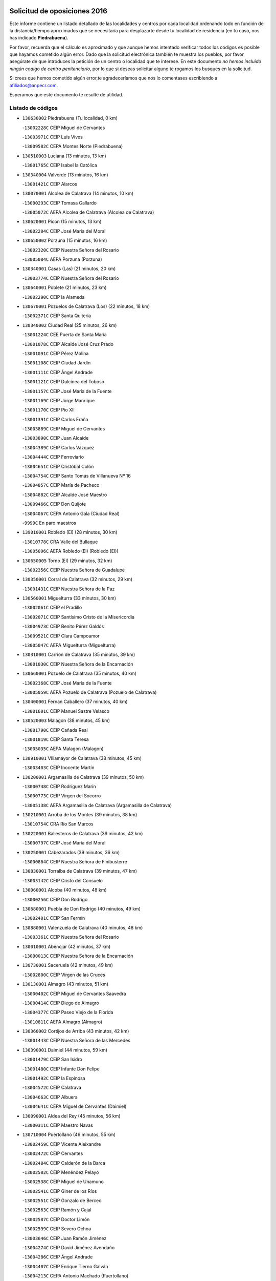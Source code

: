 

.. image:: logo.png
   :align: center

Solicitud de oposiciones 2016
======================================================

  
  
Este informe contiene un listado detallado de las localidades y centros por cada
localidad ordenando todo en función de la distancia/tiempo aproximados que se
necesitaría para desplazarte desde tu localidad de residencia (en tu caso,
nos has indicado **Piedrabuena**).

Por favor, recuerda que el cálculo es aproximado y que aunque hemos
intentado verificar todos los códigos es posible que hayamos cometido algún
error. Dado que la solicitud electrónica también te muestra los pueblos, por
favor asegúrate de que introduces la petición de un centro o localidad que
te interese. En este documento
*no hemos incluido ningún codigo de centro penitenciario*, por lo que si deseas
solicitar alguno te rogamos los busques en la solicitud.

Si crees que hemos cometido algún error,te agradeceríamos que nos lo comentases
escribiendo a afiliados@anpecr.com.

Esperamos que este documento te resulte de utilidad.



Listado de códigos
-------------------


- ``130630002`` Piedrabuena  (Tu localidad, 0 km)

  -``13002228C`` CEIP Miguel de Cervantes
    

  -``13003971C`` CEIP Luis Vives
    

  -``13009582C`` CEPA Montes Norte (Piedrabuena)
    

- ``130510003`` Luciana  (13 minutos, 13 km)

  -``13001765C`` CEIP Isabel la Católica
    

- ``130340004`` Valverde  (13 minutos, 16 km)

  -``13001421C`` CEIP Alarcos
    

- ``130070001`` Alcolea de Calatrava  (14 minutos, 10 km)

  -``13000293C`` CEIP Tomasa Gallardo
    

  -``13005072C`` AEPA Alcolea de Calatrava (Alcolea de Calatrava)
    

- ``130620001`` Picon  (15 minutos, 13 km)

  -``13002204C`` CEIP José María del Moral
    

- ``130650002`` Porzuna  (15 minutos, 16 km)

  -``13002320C`` CEIP Nuestra Señora del Rosario
    

  -``13005084C`` AEPA Porzuna (Porzuna)
    

- ``130340001`` Casas (Las)  (21 minutos, 20 km)

  -``13003774C`` CEIP Nuestra Señora del Rosario
    

- ``130640001`` Poblete  (21 minutos, 23 km)

  -``13002290C`` CEIP la Alameda
    

- ``130670001`` Pozuelos de Calatrava (Los)  (22 minutos, 18 km)

  -``13002371C`` CEIP Santa Quiteria
    

- ``130340002`` Ciudad Real  (25 minutos, 26 km)

  -``13001224C`` CEE Puerta de Santa María
    

  -``13001078C`` CEIP Alcalde José Cruz Prado
    

  -``13001091C`` CEIP Pérez Molina
    

  -``13001108C`` CEIP Ciudad Jardín
    

  -``13001111C`` CEIP Ángel Andrade
    

  -``13001121C`` CEIP Dulcinea del Toboso
    

  -``13001157C`` CEIP José María de la Fuente
    

  -``13001169C`` CEIP Jorge Manrique
    

  -``13001170C`` CEIP Pío XII
    

  -``13001391C`` CEIP Carlos Eraña
    

  -``13003889C`` CEIP Miguel de Cervantes
    

  -``13003890C`` CEIP Juan Alcaide
    

  -``13004389C`` CEIP Carlos Vázquez
    

  -``13004444C`` CEIP Ferroviario
    

  -``13004651C`` CEIP Cristóbal Colón
    

  -``13004754C`` CEIP Santo Tomás de Villanueva Nº 16
    

  -``13004857C`` CEIP María de Pacheco
    

  -``13004882C`` CEIP Alcalde José Maestro
    

  -``13009466C`` CEIP Don Quijote
    

  -``13004067C`` CEPA Antonio Gala (Ciudad Real)
    

  -``9999C`` En paro maestros
    

- ``139010001`` Robledo (El)  (28 minutos, 30 km)

  -``13010778C`` CRA Valle del Bullaque
    

  -``13005096C`` AEPA Robledo (El) (Robledo (El))
    

- ``130650005`` Torno (El)  (29 minutos, 32 km)

  -``13002356C`` CEIP Nuestra Señora de Guadalupe
    

- ``130350001`` Corral de Calatrava  (32 minutos, 29 km)

  -``13001431C`` CEIP Nuestra Señora de la Paz
    

- ``130560001`` Miguelturra  (33 minutos, 30 km)

  -``13002061C`` CEIP el Pradillo
    

  -``13002071C`` CEIP Santísimo Cristo de la Misericordia
    

  -``13004973C`` CEIP Benito Pérez Galdós
    

  -``13009521C`` CEIP Clara Campoamor
    

  -``13005047C`` AEPA Miguelturra (Miguelturra)
    

- ``130310001`` Carrion de Calatrava  (35 minutos, 39 km)

  -``13001030C`` CEIP Nuestra Señora de la Encarnación
    

- ``130660001`` Pozuelo de Calatrava  (35 minutos, 40 km)

  -``13002368C`` CEIP José María de la Fuente
    

  -``13005059C`` AEPA Pozuelo de Calatrava (Pozuelo de Calatrava)
    

- ``130400001`` Fernan Caballero  (37 minutos, 40 km)

  -``13001601C`` CEIP Manuel Sastre Velasco
    

- ``130520003`` Malagon  (38 minutos, 45 km)

  -``13001790C`` CEIP Cañada Real
    

  -``13001819C`` CEIP Santa Teresa
    

  -``13005035C`` AEPA Malagon (Malagon)
    

- ``130910001`` VIllamayor de Calatrava  (38 minutos, 45 km)

  -``13003403C`` CEIP Inocente Martín
    

- ``130200001`` Argamasilla de Calatrava  (39 minutos, 50 km)

  -``13000748C`` CEIP Rodríguez Marín
    

  -``13000773C`` CEIP Virgen del Socorro
    

  -``13005138C`` AEPA Argamasilla de Calatrava (Argamasilla de Calatrava)
    

- ``130210001`` Arroba de los Montes  (39 minutos, 38 km)

  -``13010754C`` CRA Río San Marcos
    

- ``130220001`` Ballesteros de Calatrava  (39 minutos, 42 km)

  -``13000797C`` CEIP José María del Moral
    

- ``130250001`` Cabezarados  (39 minutos, 36 km)

  -``13000864C`` CEIP Nuestra Señora de Finibusterre
    

- ``130830001`` Torralba de Calatrava  (39 minutos, 47 km)

  -``13003142C`` CEIP Cristo del Consuelo
    

- ``130060001`` Alcoba  (40 minutos, 48 km)

  -``13000256C`` CEIP Don Rodrigo
    

- ``130680001`` Puebla de Don Rodrigo  (40 minutos, 49 km)

  -``13002401C`` CEIP San Fermín
    

- ``130880001`` Valenzuela de Calatrava  (40 minutos, 48 km)

  -``13003361C`` CEIP Nuestra Señora del Rosario
    

- ``130010001`` Abenojar  (42 minutos, 37 km)

  -``13000013C`` CEIP Nuestra Señora de la Encarnación
    

- ``130730001`` Saceruela  (42 minutos, 49 km)

  -``13002800C`` CEIP Virgen de las Cruces
    

- ``130130001`` Almagro  (43 minutos, 51 km)

  -``13000402C`` CEIP Miguel de Cervantes Saavedra
    

  -``13000414C`` CEIP Diego de Almagro
    

  -``13004377C`` CEIP Paseo Viejo de la Florida
    

  -``13010811C`` AEPA Almagro (Almagro)
    

- ``130360002`` Cortijos de Arriba  (43 minutos, 42 km)

  -``13001443C`` CEIP Nuestra Señora de las Mercedes
    

- ``130390001`` Daimiel  (44 minutos, 59 km)

  -``13001479C`` CEIP San Isidro
    

  -``13001480C`` CEIP Infante Don Felipe
    

  -``13001492C`` CEIP la Espinosa
    

  -``13004572C`` CEIP Calatrava
    

  -``13004663C`` CEIP Albuera
    

  -``13004641C`` CEPA Miguel de Cervantes (Daimiel)
    

- ``130090001`` Aldea del Rey  (45 minutos, 56 km)

  -``13000311C`` CEIP Maestro Navas
    

- ``130710004`` Puertollano  (46 minutos, 55 km)

  -``13002459C`` CEIP Vicente Aleixandre
    

  -``13002472C`` CEIP Cervantes
    

  -``13002484C`` CEIP Calderón de la Barca
    

  -``13002502C`` CEIP Menéndez Pelayo
    

  -``13002538C`` CEIP Miguel de Unamuno
    

  -``13002541C`` CEIP Giner de los Ríos
    

  -``13002551C`` CEIP Gonzalo de Berceo
    

  -``13002563C`` CEIP Ramón y Cajal
    

  -``13002587C`` CEIP Doctor Limón
    

  -``13002599C`` CEIP Severo Ochoa
    

  -``13003646C`` CEIP Juan Ramón Jiménez
    

  -``13004274C`` CEIP David Jiménez Avendaño
    

  -``13004286C`` CEIP Ángel Andrade
    

  -``13004407C`` CEIP Enrique Tierno Galván
    

  -``13004213C`` CEPA Antonio Machado (Puertollano)
    

- ``130150001`` Almodovar del Campo  (48 minutos, 59 km)

  -``13000505C`` CEIP Maestro Juan de Ávila
    

  -``13000517C`` CEIP Virgen del Carmen
    

  -``13005126C`` AEPA Almodovar del Campo (Almodovar del Campo)
    

- ``130230001`` Bolaños de Calatrava  (48 minutos, 59 km)

  -``13000803C`` CEIP Fernando III el Santo
    

  -``13000815C`` CEIP Arzobispo Calzado
    

  -``13003786C`` CEIP Virgen del Monte
    

  -``13004936C`` CEIP Molino de Viento
    

  -``13010821C`` AEPA Bolaños de Calatrava (Bolaños de Calatrava)
    

- ``130440003`` Fuente el Fresno  (48 minutos, 56 km)

  -``13001650C`` CEIP Miguel Delibes
    

- ``130450001`` Granatula de Calatrava  (48 minutos, 61 km)

  -``13001662C`` CEIP Nuestra Señora Oreto y Zuqueca
    

- ``130580001`` Moral de Calatrava  (51 minutos, 68 km)

  -``13002113C`` CEIP Agustín Sanz
    

  -``13004869C`` CEIP Manuel Clemente
    

  -``13010985C`` AEPA Moral de Calatrava (Moral de Calatrava)
    

- ``130490001`` Horcajo de los Montes  (53 minutos, 68 km)

  -``13010766C`` CRA San Isidro
    

- ``130270001`` Calzada de Calatrava  (54 minutos, 63 km)

  -``13000888C`` CEIP Santa Teresa de Jesús
    

  -``13000891C`` CEIP Ignacio de Loyola
    

  -``13005141C`` AEPA Calzada de Calatrava (Calzada de Calatrava)
    

- ``130180001`` Arenas de San Juan  (55 minutos, 81 km)

  -``13000694C`` CEIP San Bernabé
    

- ``130530003`` Manzanares  (56 minutos, 82 km)

  -``13001923C`` CEIP Divina Pastora
    

  -``13001935C`` CEIP Altagracia
    

  -``13003853C`` CEIP la Candelaria
    

  -``13004390C`` CEIP Enrique Tierno Galván
    

  -``13004079C`` CEPA San Blas (Manzanares)
    

- ``130480001`` Hinojosas de Calatrava  (57 minutos, 68 km)

  -``13004912C`` CRA Valle de Alcudia
    

- ``130720003`` Retuerta del Bullaque  (57 minutos, 76 km)

  -``13010791C`` CRA Montes de Toledo
    

- ``130960001`` VIllarrubia de los Ojos  (58 minutos, 72 km)

  -``13003521C`` CEIP Rufino Blanco
    

  -``13003658C`` CEIP Virgen de la Sierra
    

  -``13005060C`` AEPA VIllarrubia de los Ojos (VIllarrubia de los Ojos)
    

- ``130240001`` Brazatortas  (59 minutos, 73 km)

  -``13000839C`` CEIP Cervantes
    

- ``451820001`` Ventas Con Peña Aguilera (Las)  (59 minutos, 77 km)

  -``45004181C`` CEIP Nuestra Señora del Águila
    

- ``130110001`` Almaden  (1h, 79 km)

  -``13000359C`` CEIP Jesús Nazareno
    

  -``13000360C`` CEIP Hijos de Obreros
    

  -``13004298C`` CEPA Almaden (Almaden)
    

- ``139040001`` Llanos del Caudillo  (1h, 92 km)

  -``13003749C`` CEIP el Oasis
    

- ``130970001`` VIllarta de San Juan  (1h 1min, 89 km)

  -``13003555C`` CEIP Nuestra Señora de la Paz
    

- ``130870002`` Consolacion  (1h 2min, 96 km)

  -``13003348C`` CEIP Virgen de Consolación
    

- ``130500001`` Labores (Las)  (1h 2min, 88 km)

  -``13001753C`` CEIP San José de Calasanz
    

- ``130540001`` Membrilla  (1h 2min, 88 km)

  -``13001996C`` CEIP Virgen del Espino
    

  -``13002009C`` CEIP San José de Calasanz
    

  -``13005102C`` AEPA Membrilla (Membrilla)
    

- ``130700001`` Puerto Lapice  (1h 2min, 94 km)

  -``13002435C`` CEIP Juan Alcaide
    

- ``130860001`` Valdemanco del Esteras  (1h 3min, 70 km)

  -``13003208C`` CEIP Virgen del Valle
    

- ``130380001`` Chillon  (1h 4min, 82 km)

  -``13001467C`` CEIP Nuestra Señora del Castillo
    

- ``130790001`` Solana (La)  (1h 4min, 98 km)

  -``13002927C`` CEIP Sagrado Corazón
    

  -``13002939C`` CEIP Romero Peña
    

  -``13002940C`` CEIP el Santo
    

  -``13004833C`` CEIP el Humilladero
    

  -``13004894C`` CEIP Javier Paulino Pérez
    

  -``13010912C`` CEIP la Moheda
    

  -``13011001C`` CEIP Federico Romero
    

- ``450980001`` Menasalbas  (1h 4min, 84 km)

  -``45001490C`` CEIP Nuestra Señora de Fátima
    

- ``451770001`` Urda  (1h 4min, 79 km)

  -``45004132C`` CEIP Santo Cristo
    

- ``450550001`` Cuerva  (1h 5min, 83 km)

  -``45000795C`` CEIP Soledad Alonso Dorado
    

- ``130870001`` Valdepeñas  (1h 6min, 87 km)

  -``13010948C`` CEE María Luisa Navarro Margati
    

  -``13003211C`` CEIP Jesús Baeza
    

  -``13003221C`` CEIP Lorenzo Medina
    

  -``13003233C`` CEIP Jesús Castillo
    

  -``13003245C`` CEIP Lucero
    

  -``13003257C`` CEIP Luis Palacios
    

  -``13004006C`` CEIP Maestro Juan Alcaide
    

  -``13004225C`` CEPA Francisco de Quevedo (Valdepeñas)
    

- ``130020001`` Agudo  (1h 6min, 78 km)

  -``13000025C`` CEIP Virgen de la Estrella
    

- ``451530001`` San Pablo de los Montes  (1h 7min, 87 km)

  -``45002676C`` CEIP Nuestra Señora de Gracia
    

- ``130190001`` Argamasilla de Alba  (1h 8min, 109 km)

  -``13000700C`` CEIP Divino Maestro
    

  -``13000712C`` CEIP Nuestra Señora de Peñarroya
    

  -``13003831C`` CEIP Azorín
    

  -``13005151C`` AEPA Argamasilla de Alba (Argamasilla de Alba)
    

- ``130740001`` San Carlos del Valle  (1h 8min, 108 km)

  -``13002824C`` CEIP San Juan Bosco
    

- ``450670001`` Galvez  (1h 10min, 90 km)

  -``45000989C`` CEIP San Juan de la Cruz
    

- ``450920001`` Marjaliza  (1h 10min, 88 km)

  -``45006037C`` CEIP San Juan
    

- ``130980008`` VIso del Marques  (1h 11min, 93 km)

  -``13003634C`` CEIP Nuestra Señora del Valle
    

- ``451400001`` Pulgar  (1h 11min, 89 km)

  -``45002411C`` CEIP Nuestra Señora de la Blanca
    

- ``451740001`` Totanes  (1h 11min, 89 km)

  -``45004107C`` CEIP Inmaculada Concepción
    

- ``130470001`` Herencia  (1h 12min, 106 km)

  -``13001698C`` CEIP Carrasco Alcalde
    

  -``13005023C`` AEPA Herencia (Herencia)
    

- ``130770001`` Santa Cruz de Mudela  (1h 12min, 93 km)

  -``13002851C`` CEIP Cervantes
    

  -``13010869C`` AEPA Santa Cruz de Mudela (Santa Cruz de Mudela)
    

- ``130820002`` Tomelloso  (1h 13min, 117 km)

  -``13004080C`` CEE Ponce de León
    

  -``13003038C`` CEIP Miguel de Cervantes
    

  -``13003041C`` CEIP José María del Moral
    

  -``13003051C`` CEIP Carmelo Cortés
    

  -``13003075C`` CEIP Doña Crisanta
    

  -``13003087C`` CEIP José Antonio
    

  -``13003762C`` CEIP San José de Calasanz
    

  -``13003981C`` CEIP Embajadores
    

  -``13003993C`` CEIP San Isidro
    

  -``13004109C`` CEIP San Antonio
    

  -``13004328C`` CEIP Almirante Topete
    

  -``13004948C`` CEIP Virgen de las Viñas
    

  -``13009478C`` CEIP Felix Grande
    

  -``13004559C`` CEPA Simienza (Tomelloso)
    

- ``130050003`` Cinco Casas  (1h 13min, 109 km)

  -``13012052C`` CRA Alciares
    

- ``451510001`` San Martin de Montalban  (1h 13min, 95 km)

  -``45002652C`` CEIP Santísimo Cristo de la Luz
    

- ``452000005`` Yebenes (Los)  (1h 14min, 98 km)

  -``45004478C`` CEIP San José de Calasanz
    

  -``45012050C`` AEPA Yebenes (Los) (Yebenes (Los))
    

- ``450870001`` Madridejos  (1h 15min, 113 km)

  -``45012062C`` CEE Mingoliva
    

  -``45001313C`` CEIP Garcilaso de la Vega
    

  -``45005185C`` CEIP Santa Ana
    

  -``45010478C`` AEPA Madridejos (Madridejos)
    

- ``130100001`` Alhambra  (1h 15min, 116 km)

  -``13000323C`` CEIP Nuestra Señora de Fátima
    

- ``130160001`` Almuradiel  (1h 15min, 98 km)

  -``13000633C`` CEIP Santiago Apóstol
    

- ``130100002`` Pozo de la Serna  (1h 16min, 116 km)

  -``13000335C`` CEIP Sagrado Corazón
    

- ``450340001`` Camuñas  (1h 16min, 116 km)

  -``45000485C`` CEIP Cardenal Cisneros
    

- ``451870001`` VIllafranca de los Caballeros  (1h 16min, 113 km)

  -``45004296C`` CEIP Miguel de Cervantes
    

- ``450530001`` Consuegra  (1h 17min, 116 km)

  -``45000710C`` CEIP Santísimo Cristo de la Vera Cruz
    

  -``45000722C`` CEIP Miguel de Cervantes
    

  -``45004880C`` CEPA Castillo de Consuegra (Consuegra)
    

- ``450960002`` Mazarambroz  (1h 17min, 101 km)

  -``45001477C`` CEIP Nuestra Señora del Sagrario
    

- ``130030001`` Alamillo  (1h 18min, 98 km)

  -``13012258C`` CRA Alamillo
    

- ``130850001`` Torrenueva  (1h 18min, 102 km)

  -``13003181C`` CEIP Santiago el Mayor
    

- ``451090001`` Navahermosa  (1h 18min, 101 km)

  -``45001763C`` CEIP San Miguel Arcángel
    

  -``45010341C`` CEPA la Raña (Navahermosa)
    

- ``451160001`` Noez  (1h 18min, 96 km)

  -``45001945C`` CEIP Santísimo Cristo de la Salud
    

- ``451240002`` Orgaz  (1h 19min, 106 km)

  -``45002093C`` CEIP Conde de Orgaz
    

- ``130320001`` Carrizosa  (1h 21min, 126 km)

  -``13001054C`` CEIP Virgen del Salido
    

- ``450830001`` Layos  (1h 21min, 102 km)

  -``45001210C`` CEIP María Magdalena
    

- ``450900001`` Manzaneque  (1h 22min, 108 km)

  -``45001398C`` CEIP Álvarez de Toledo
    

- ``451330001`` Polan  (1h 22min, 103 km)

  -``45002241C`` CEIP José María Corcuera
    

  -``45012141C`` AEPA Polan (Polan)
    

- ``451630002`` Sonseca  (1h 22min, 105 km)

  -``45002883C`` CEIP San Juan Evangelista
    

  -``45012074C`` CEIP Peñamiel
    

  -``45005926C`` CEPA Cum Laude (Sonseca)
    

- ``450010001`` Ajofrin  (1h 23min, 106 km)

  -``45000011C`` CEIP Jacinto Guerrero
    

- ``130080001`` Alcubillas  (1h 24min, 112 km)

  -``13000301C`` CEIP Nuestra Señora del Rosario
    

- ``130420001`` Fuencaliente  (1h 24min, 111 km)

  -``13001625C`` CEIP Nuestra Señora de los Baños
    

- ``130930001`` VIllanueva de los Infantes  (1h 24min, 129 km)

  -``13003440C`` CEIP Arqueólogo García Bellido
    

  -``13005175C`` CEPA Miguel de Cervantes (VIllanueva de los Infantes)
    

- ``130050002`` Alcazar de San Juan  (1h 25min, 125 km)

  -``13000104C`` CEIP el Santo
    

  -``13000116C`` CEIP Juan de Austria
    

  -``13000128C`` CEIP Jesús Ruiz de la Fuente
    

  -``13000131C`` CEIP Santa Clara
    

  -``13003828C`` CEIP Alces
    

  -``13004092C`` CEIP Pablo Ruiz Picasso
    

  -``13004870C`` CEIP Gloria Fuertes
    

  -``13010900C`` CEIP Jardín de Arena
    

  -``13004055C`` CEPA Enrique Tierno Galván (Alcazar de San Juan)
    

- ``139020001`` Ruidera  (1h 25min, 135 km)

  -``13000736C`` CEIP Juan Aguilar Molina
    

- ``450700001`` Guadamur  (1h 25min, 109 km)

  -``45001040C`` CEIP Nuestra Señora de la Natividad
    

- ``451900001`` VIllaminaya  (1h 25min, 113 km)

  -``45004338C`` CEIP Santo Domingo de Silos
    

- ``450160001`` Arges  (1h 26min, 106 km)

  -``45000278C`` CEIP Tirso de Molina
    

  -``45011781C`` CEIP Miguel de Cervantes
    

- ``451660001`` Tembleque  (1h 26min, 138 km)

  -``45003361C`` CEIP Antonia González
    

- ``451750001`` Turleque  (1h 27min, 106 km)

  -``45004119C`` CEIP Fernán González
    

- ``450230001`` Burguillos de Toledo  (1h 28min, 114 km)

  -``45000357C`` CEIP Victorio Macho
    

- ``450520001`` Cobisa  (1h 29min, 108 km)

  -``45000692C`` CEIP Cardenal Tavera
    

  -``45011793C`` CEIP Gloria Fuertes
    

- ``451490001`` Romeral (El)  (1h 29min, 143 km)

  -``45002627C`` CEIP Silvano Cirujano
    

- ``451850001`` VIllacañas  (1h 29min, 136 km)

  -``45004259C`` CEIP Santa Bárbara
    

  -``45010338C`` AEPA VIllacañas (VIllacañas)
    

- ``130280002`` Campo de Criptana  (1h 30min, 133 km)

  -``13000943C`` CEIP Virgen de la Paz
    

  -``13000955C`` CEIP Virgen de Criptana
    

  -``13000967C`` CEIP Sagrado Corazón
    

  -``13003968C`` CEIP Domingo Miras
    

  -``13005011C`` AEPA Campo de Criptana (Campo de Criptana)
    

- ``450940001`` Mascaraque  (1h 30min, 119 km)

  -``45001441C`` CEIP Juan de Padilla
    

- ``451060001`` Mora  (1h 30min, 118 km)

  -``45001623C`` CEIP José Ramón Villa
    

  -``45001672C`` CEIP Fernando Martín
    

  -``45010466C`` AEPA Mora (Mora)
    

- ``451360001`` Puebla de Montalban (La)  (1h 30min, 114 km)

  -``45002330C`` CEIP Fernando de Rojas
    

  -``45005941C`` AEPA Puebla de Montalban (La) (Puebla de Montalban (La))
    

- ``451410001`` Quero  (1h 30min, 127 km)

  -``45002421C`` CEIP Santiago Cabañas
    

- ``130330001`` Castellar de Santiago  (1h 31min, 118 km)

  -``13001066C`` CEIP San Juan de Ávila
    

- ``130370001`` Cozar  (1h 31min, 120 km)

  -``13001455C`` CEIP Santísimo Cristo de la Veracruz
    

- ``130780001`` Socuellamos  (1h 31min, 150 km)

  -``13002873C`` CEIP Gerardo Martínez
    

  -``13002885C`` CEIP el Coso
    

  -``13004316C`` CEIP Carmen Arias
    

  -``13005163C`` AEPA Socuellamos (Socuellamos)
    

- ``130890002`` VIllahermosa  (1h 31min, 142 km)

  -``13003385C`` CEIP San Agustín
    

- ``450120001`` Almonacid de Toledo  (1h 32min, 124 km)

  -``45000187C`` CEIP Virgen de la Oliva
    

- ``450710001`` Guardia (La)  (1h 32min, 148 km)

  -``45001052C`` CEIP Valentín Escobar
    

- ``451070001`` Nambroca  (1h 33min, 121 km)

  -``45001726C`` CEIP la Fuente
    

- ``451860001`` VIlla de Don Fadrique (La)  (1h 33min, 146 km)

  -``45004284C`` CEIP Ramón y Cajal
    

- ``130610001`` Pedro Muñoz  (1h 34min, 153 km)

  -``13002162C`` CEIP María Luisa Cañas
    

  -``13002174C`` CEIP Nuestra Señora de los Ángeles
    

  -``13004331C`` CEIP Maestro Juan de Ávila
    

  -``13011011C`` CEIP Hospitalillo
    

  -``13010808C`` AEPA Pedro Muñoz (Pedro Muñoz)
    

- ``130840001`` Torre de Juan Abad  (1h 34min, 128 km)

  -``13003178C`` CEIP Francisco de Quevedo
    

- ``451680001`` Toledo  (1h 35min, 113 km)

  -``45005574C`` CEE Ciudad de Toledo
    

  -``45003383C`` CEIP la Candelaria
    

  -``45003401C`` CEIP Ángel del Alcázar
    

  -``45003644C`` CEIP Fábrica de Armas
    

  -``45003668C`` CEIP Santa Teresa
    

  -``45003929C`` CEIP Jaime de Foxa
    

  -``45003942C`` CEIP Alfonso Vi
    

  -``45004806C`` CEIP Garcilaso de la Vega
    

  -``45004818C`` CEIP Gómez Manrique
    

  -``45004843C`` CEIP Ciudad de Nara
    

  -``45004892C`` CEIP San Lucas y María
    

  -``45004971C`` CEIP Juan de Padilla
    

  -``45005203C`` CEIP Escultor Alberto Sánchez
    

  -``45005239C`` CEIP Gregorio Marañón
    

  -``45005318C`` CEIP Ciudad de Aquisgrán
    

  -``45010296C`` CEIP Europa
    

  -``45010302C`` CEIP Valparaíso
    

  -``45004946C`` CEPA Gustavo Adolfo Bécquer (Toledo)
    

  -``45005641C`` CEPA Polígono (Toledo)
    

- ``451710001`` Torre de Esteban Hambran (La)  (1h 35min, 113 km)

  -``45004016C`` CEIP Juan Aguado
    

- ``451930001`` VIllanueva de Bogas  (1h 35min, 128 km)

  -``45004375C`` CEIP Santa Ana
    

- ``020810003`` VIllarrobledo  (1h 36min, 161 km)

  -``02003065C`` CEIP Don Francisco Giner de los Ríos
    

  -``02003077C`` CEIP Graciano Atienza
    

  -``02003089C`` CEIP Jiménez de Córdoba
    

  -``02003090C`` CEIP Virrey Morcillo
    

  -``02003132C`` CEIP Virgen de la Caridad
    

  -``02004291C`` CEIP Diego Requena
    

  -``02008968C`` CEIP Barranco Cafetero
    

  -``02003880C`` CEPA Alonso Quijano (VIllarrobledo)
    

- ``130570001`` Montiel  (1h 36min, 143 km)

  -``13002095C`` CEIP Gutiérrez de la Vega
    

- ``450840001`` Lillo  (1h 36min, 148 km)

  -``45001222C`` CEIP Marcelino Murillo
    

- ``130750001`` San Lorenzo de Calatrava  (1h 37min, 121 km)

  -``13010781C`` CRA Sierra Morena
    

- ``450590001`` Dosbarrios  (1h 37min, 159 km)

  -``45000862C`` CEIP San Isidro Labrador
    

- ``450620001`` Escalonilla  (1h 37min, 122 km)

  -``45000904C`` CEIP Sagrados Corazones
    

- ``451120001`` Navalmorales (Los)  (1h 37min, 121 km)

  -``45001805C`` CEIP San Francisco
    

- ``020570002`` Ossa de Montiel  (1h 38min, 149 km)

  -``02002462C`` CEIP Enriqueta Sánchez
    

  -``02008853C`` AEPA Ossa de Montiel (Ossa de Montiel)
    

- ``161240001`` Mesas (Las)  (1h 39min, 159 km)

  -``16001533C`` CEIP Hermanos Amorós Fernández
    

  -``16004303C`` AEPA Mesas (Las) (Mesas (Las))
    

- ``450240001`` Burujon  (1h 39min, 123 km)

  -``45000369C`` CEIP Juan XXIII
    

- ``450190003`` Perdices (Las)  (1h 39min, 130 km)

  -``45011771C`` CEIP Pintor Tomás Camarero
    

- ``451910001`` VIllamuelas  (1h 39min, 133 km)

  -``45004341C`` CEIP Santa María Magdalena
    

- ``450370001`` Carpio de Tajo (El)  (1h 40min, 125 km)

  -``45000515C`` CEIP Nuestra Señora de Ronda
    

- ``451010001`` Miguel Esteban  (1h 40min, 142 km)

  -``45001532C`` CEIP Cervantes
    

- ``451130002`` Navalucillos (Los)  (1h 40min, 123 km)

  -``45001854C`` CEIP Nuestra Señora de las Saleras
    

- ``130900001`` VIllamanrique  (1h 41min, 135 km)

  -``13003397C`` CEIP Nuestra Señora de Gracia
    

- ``450190001`` Bargas  (1h 41min, 132 km)

  -``45000308C`` CEIP Santísimo Cristo de la Sala
    

- ``451220001`` Olias del Rey  (1h 41min, 134 km)

  -``45002044C`` CEIP Pedro Melendo García
    

- ``451350001`` Puebla de Almoradiel (La)  (1h 41min, 155 km)

  -``45002287C`` CEIP Ramón y Cajal
    

  -``45012153C`` AEPA Puebla de Almoradiel (La) (Puebla de Almoradiel (La))
    

- ``130690001`` Puebla del Principe  (1h 42min, 149 km)

  -``13002423C`` CEIP Miguel González Calero
    

- ``450780001`` Huerta de Valdecarabanos  (1h 42min, 163 km)

  -``45001121C`` CEIP Virgen del Rosario de Pastores
    

- ``451520001`` San Martin de Pusa  (1h 42min, 123 km)

  -``45013871C`` CRA Río Pusa
    

- ``450690001`` Gerindote  (1h 43min, 128 km)

  -``45001039C`` CEIP San José
    

- ``130040001`` Albaladejo  (1h 44min, 153 km)

  -``13012192C`` CRA Albaladejo
    

- ``161710001`` Provencio (El)  (1h 44min, 179 km)

  -``16001995C`` CEIP Infanta Cristina
    

  -``16009416C`` AEPA Provencio (El) (Provencio (El))
    

- ``450030001`` Albarreal de Tajo  (1h 44min, 130 km)

  -``45000035C`` CEIP Benjamín Escalonilla
    

- ``451210001`` Ocaña  (1h 44min, 169 km)

  -``45002020C`` CEIP San José de Calasanz
    

  -``45012177C`` CEIP Pastor Poeta
    

  -``45005631C`` CEPA Gutierre de Cárdenas (Ocaña)
    

- ``020530001`` Munera  (1h 45min, 170 km)

  -``02002334C`` CEIP Cervantes
    

  -``02004914C`` AEPA Munera (Munera)
    

- ``130810001`` Terrinches  (1h 45min, 156 km)

  -``13003014C`` CEIP Miguel de Cervantes
    

- ``130920001`` VIllanueva de la Fuente  (1h 45min, 160 km)

  -``13003415C`` CEIP Inmaculada Concepción
    

- ``161900002`` San Clemente  (1h 45min, 183 km)

  -``16002151C`` CEIP Rafael López de Haro
    

  -``16004340C`` CEPA Campos del Záncara (San Clemente)
    

- ``450250001`` Cabañas de la Sagra  (1h 45min, 141 km)

  -``45000370C`` CEIP San Isidro Labrador
    

- ``450320001`` Camarenilla  (1h 45min, 142 km)

  -``45000451C`` CEIP Nuestra Señora del Rosario
    

- ``450360001`` Carmena  (1h 45min, 128 km)

  -``45000503C`` CEIP Cristo de la Cueva
    

- ``450540001`` Corral de Almaguer  (1h 45min, 160 km)

  -``45000783C`` CEIP Nuestra Señora de la Muela
    

- ``450950001`` Mata (La)  (1h 45min, 131 km)

  -``45001453C`` CEIP Severo Ochoa
    

- ``451020002`` Mocejon  (1h 45min, 137 km)

  -``45001544C`` CEIP Miguel de Cervantes
    

  -``45012049C`` AEPA Mocejon (Mocejon)
    

- ``451470001`` Rielves  (1h 45min, 136 km)

  -``45002551C`` CEIP Maximina Felisa Gómez Aguero
    

- ``451670001`` Toboso (El)  (1h 45min, 152 km)

  -``45003371C`` CEIP Miguel de Cervantes
    

- ``450770001`` Huecas  (1h 46min, 142 km)

  -``45001118C`` CEIP Gregorio Marañón
    

- ``450880001`` Magan  (1h 46min, 143 km)

  -``45001349C`` CEIP Santa Marina
    

- ``450890002`` Malpica de Tajo  (1h 46min, 135 km)

  -``45001374C`` CEIP Fulgencio Sánchez Cabezudo
    

- ``451150001`` Noblejas  (1h 46min, 170 km)

  -``45001908C`` CEIP Santísimo Cristo de las Injurias
    

  -``45012037C`` AEPA Noblejas (Noblejas)
    

- ``451890001`` VIllamiel de Toledo  (1h 46min, 131 km)

  -``45004326C`` CEIP Nuestra Señora de la Redonda
    

- ``451960002`` VIllaseca de la Sagra  (1h 46min, 141 km)

  -``45004429C`` CEIP Virgen de las Angustias
    

- ``451970001`` VIllasequilla  (1h 46min, 140 km)

  -``45004442C`` CEIP San Isidro Labrador
    

- ``452040001`` Yunclillos  (1h 46min, 137 km)

  -``45004594C`` CEIP Nuestra Señora de la Salud
    

- ``161330001`` Mota del Cuervo  (1h 47min, 167 km)

  -``16001624C`` CEIP Virgen de Manjavacas
    

  -``16009945C`` CEIP Santa Rita
    

  -``16004327C`` AEPA Mota del Cuervo (Mota del Cuervo)
    

- ``161540001`` Pedroñeras (Las)  (1h 47min, 169 km)

  -``16001831C`` CEIP Adolfo Martínez Chicano
    

  -``16004297C`` AEPA Pedroñeras (Las) (Pedroñeras (Las))
    

- ``450180001`` Barcience  (1h 47min, 144 km)

  -``45010405C`` CEIP Santa María la Blanca
    

- ``451980001`` VIllatobas  (1h 47min, 177 km)

  -``45004454C`` CEIP Sagrado Corazón de Jesús
    

- ``452020001`` Yepes  (1h 47min, 145 km)

  -``45004557C`` CEIP Rafael García Valiño
    

- ``451420001`` Quintanar de la Orden  (1h 48min, 163 km)

  -``45002457C`` CEIP Cristóbal Colón
    

  -``45012001C`` CEIP Antonio Machado
    

  -``45005288C`` CEPA Luis VIves (Quintanar de la Orden)
    

- ``451730001`` Torrijos  (1h 48min, 130 km)

  -``45004053C`` CEIP Villa de Torrijos
    

  -``45011835C`` CEIP Lazarillo de Tormes
    

  -``45005276C`` CEPA Teresa Enríquez (Torrijos)
    

- ``451950001`` VIllarrubia de Santiago  (1h 48min, 179 km)

  -``45004399C`` CEIP Nuestra Señora del Castellar
    

- ``161530001`` Pedernoso (El)  (1h 49min, 170 km)

  -``16001821C`` CEIP Juan Gualberto Avilés
    

- ``450150001`` Arcicollar  (1h 49min, 148 km)

  -``45000254C`` CEIP San Blas
    

- ``452030001`` Yuncler  (1h 49min, 148 km)

  -``45004582C`` CEIP Remigio Laín
    

- ``450390001`` Carriches  (1h 50min, 134 km)

  -``45000540C`` CEIP Doctor Cesar González Gómez
    

- ``450460001`` Cebolla  (1h 50min, 139 km)

  -``45000621C`` CEIP Nuestra Señora de la Antigua
    

- ``451880001`` VIllaluenga de la Sagra  (1h 50min, 147 km)

  -``45004302C`` CEIP Juan Palarea
    

- ``020480001`` Minaya  (1h 51min, 187 km)

  -``02002255C`` CEIP Diego Ciller Montoya
    

- ``450500001`` Ciruelos  (1h 51min, 184 km)

  -``45000679C`` CEIP Santísimo Cristo de la Misericordia
    

- ``450660001`` Fuensalida  (1h 51min, 147 km)

  -``45000977C`` CEIP Tomás Romojaro
    

  -``45011801C`` CEIP Condes de Fuensalida
    

  -``45011719C`` AEPA Fuensalida (Fuensalida)
    

- ``451190001`` Numancia de la Sagra  (1h 51min, 154 km)

  -``45001970C`` CEIP Santísimo Cristo de la Misericordia
    

- ``451450001`` Recas  (1h 51min, 141 km)

  -``45002536C`` CEIP Cesar Cabañas Caballero
    

- ``020190001`` Bonillo (El)  (1h 52min, 174 km)

  -``02001381C`` CEIP Antón Díaz
    

  -``02004896C`` AEPA Bonillo (El) (Bonillo (El))
    

- ``160610001`` Casas de Fernando Alonso  (1h 52min, 194 km)

  -``16004170C`` CRA Tomás y Valiente
    

- ``450510001`` Cobeja  (1h 52min, 154 km)

  -``45000680C`` CEIP San Juan Bautista
    

- ``450580001`` Domingo Perez  (1h 52min, 142 km)

  -``45011756C`` CRA Campos de Castilla
    

- ``450850001`` Lominchar  (1h 52min, 153 km)

  -``45001234C`` CEIP Ramón y Cajal
    

- ``451180001`` Noves  (1h 52min, 152 km)

  -``45001969C`` CEIP Nuestra Señora de la Monjia
    

- ``451580001`` Santa Olalla  (1h 52min, 141 km)

  -``45002779C`` CEIP Nuestra Señora de la Piedad
    

- ``452050001`` Yuncos  (1h 52min, 152 km)

  -``45004600C`` CEIP Nuestra Señora del Consuelo
    

  -``45010511C`` CEIP Guillermo Plaza
    

  -``45012104C`` CEIP Villa de Yuncos
    

- ``161980001`` Sisante  (1h 53min, 200 km)

  -``16002264C`` CEIP Fernández Turégano
    

- ``450310001`` Camarena  (1h 53min, 151 km)

  -``45000448C`` CEIP María del Mar
    

  -``45011975C`` CEIP Alonso Rodríguez
    

- ``451230001`` Ontigola  (1h 53min, 179 km)

  -``45002056C`` CEIP Virgen del Rosario
    

- ``459010001`` Santo Domingo-Caudilla  (1h 53min, 135 km)

  -``45004144C`` CEIP Santa Ana
    

- ``020430001`` Lezuza  (1h 54min, 185 km)

  -``02007851C`` CRA Camino de Aníbal
    

  -``02008956C`` AEPA Lezuza (Lezuza)
    

- ``160330001`` Belmonte  (1h 54min, 179 km)

  -``16000280C`` CEIP Fray Luis de León
    

- ``450140001`` Añover de Tajo  (1h 54min, 154 km)

  -``45000230C`` CEIP Conde de Mayalde
    

- ``450270001`` Cabezamesada  (1h 54min, 169 km)

  -``45000394C`` CEIP Alonso de Cárdenas
    

- ``451920001`` VIllanueva de Alcardete  (1h 54min, 172 km)

  -``45004363C`` CEIP Nuestra Señora de la Piedad
    

- ``450480001`` Cerralbos (Los)  (1h 55min, 143 km)

  -``45011768C`` CRA Entrerríos
    

- ``450910001`` Maqueda  (1h 55min, 159 km)

  -``45001416C`` CEIP Don Álvaro de Luna
    

- ``160070001`` Alberca de Zancara (La)  (1h 56min, 200 km)

  -``16004111C`` CRA Jorge Manrique
    

- ``450040001`` Alcabon  (1h 56min, 138 km)

  -``45000047C`` CEIP Nuestra Señora de la Aurora
    

- ``450560001`` Chozas de Canales  (1h 56min, 156 km)

  -``45000801C`` CEIP Santa María Magdalena
    

- ``450810008`` Señorio de Illescas (El)  (1h 56min, 160 km)

  -``45012190C`` CEIP el Greco
    

- ``452010001`` Yeles  (1h 56min, 161 km)

  -``45004533C`` CEIP San Antonio
    

- ``020150001`` Barrax  (1h 57min, 195 km)

  -``02001275C`` CEIP Benjamín Palencia
    

  -``02004811C`` AEPA Barrax (Barrax)
    

- ``020690001`` Roda (La)  (1h 57min, 208 km)

  -``02002711C`` CEIP José Antonio
    

  -``02002723C`` CEIP Juan Ramón Ramírez
    

  -``02002796C`` CEIP Tomás Navarro Tomás
    

  -``02004124C`` CEIP Miguel Hernández
    

  -``02004793C`` AEPA Roda (La) (Roda (La))
    

- ``161000001`` Hinojosos (Los)  (1h 57min, 179 km)

  -``16009362C`` CRA Airén
    

- ``450060001`` Alcaudete de la Jara  (1h 57min, 146 km)

  -``45000096C`` CEIP Rufino Mansi
    

- ``450810001`` Illescas  (1h 57min, 161 km)

  -``45001167C`` CEIP Martín Chico
    

  -``45005343C`` CEIP la Constitución
    

  -``45010454C`` CEIP Ilarcuris
    

  -``45011999C`` CEIP Clara Campoamor
    

  -``45005914C`` CEPA Pedro Gumiel (Illescas)
    

- ``451280001`` Pantoja  (1h 57min, 158 km)

  -``45002196C`` CEIP Marqueses de Manzanedo
    

- ``451340001`` Portillo de Toledo  (1h 57min, 144 km)

  -``45002251C`` CEIP Conde de Ruiseñada
    

- ``451560001`` Santa Cruz de la Zarza  (1h 57min, 196 km)

  -``45002721C`` CEIP Eduardo Palomo Rodríguez
    

- ``451610004`` Seseña Nuevo  (1h 57min, 195 km)

  -``45002810C`` CEIP Fernando de Rojas
    

  -``45010363C`` CEIP Gloria Fuertes
    

  -``45011951C`` CEIP el Quiñón
    

  -``45010399C`` CEPA Seseña Nuevo (Seseña Nuevo)
    

- ``450470001`` Cedillo del Condado  (1h 58min, 158 km)

  -``45000631C`` CEIP Nuestra Señora de la Natividad
    

- ``451270001`` Palomeque  (1h 58min, 159 km)

  -``45002184C`` CEIP San Juan Bautista
    

- ``451370001`` Pueblanueva (La)  (1h 58min, 151 km)

  -``45002366C`` CEIP San Isidro
    

- ``451430001`` Quismondo  (1h 58min, 160 km)

  -``45002512C`` CEIP Pedro Zamorano
    

- ``162430002`` VIllaescusa de Haro  (1h 59min, 186 km)

  -``16004145C`` CRA Alonso Quijano
    

- ``451570003`` Santa Cruz del Retamar  (1h 59min, 157 km)

  -``45002767C`` CEIP Nuestra Señora de la Paz
    

- ``451610003`` Seseña  (2h, 198 km)

  -``45002809C`` CEIP Gabriel Uriarte
    

  -``45010442C`` CEIP Sisius
    

  -``45011823C`` CEIP Juan Carlos I
    

- ``451830001`` Ventas de Retamosa (Las)  (2h, 153 km)

  -``45004201C`` CEIP Santiago Paniego
    

- ``161020001`` Honrubia  (2h 1min, 214 km)

  -``16004561C`` CRA los Girasoles
    

- ``162490001`` VIllamayor de Santiago  (2h 1min, 184 km)

  -``16002781C`` CEIP Gúzquez
    

  -``16004364C`` AEPA VIllamayor de Santiago (VIllamayor de Santiago)
    

- ``450020001`` Alameda de la Sagra  (2h 1min, 161 km)

  -``45000023C`` CEIP Nuestra Señora de la Asunción
    

- ``450380001`` Carranque  (2h 1min, 172 km)

  -``45000527C`` CEIP Guadarrama
    

  -``45012098C`` CEIP Villa de Materno
    

- ``450640001`` Esquivias  (2h 1min, 166 km)

  -``45000931C`` CEIP Miguel de Cervantes
    

  -``45011963C`` CEIP Catalina de Palacios
    

- ``451080001`` Nava de Ricomalillo (La)  (2h 1min, 128 km)

  -``45010430C`` CRA Montes de Toledo
    

- ``451990001`` VIso de San Juan (El)  (2h 1min, 161 km)

  -``45004466C`` CEIP Fernando de Alarcón
    

  -``45011987C`` CEIP Miguel Delibes
    

- ``161060001`` Horcajo de Santiago  (2h 2min, 179 km)

  -``16001314C`` CEIP José Montalvo
    

  -``16004352C`` AEPA Horcajo de Santiago (Horcajo de Santiago)
    

- ``450200001`` Belvis de la Jara  (2h 2min, 154 km)

  -``45000311C`` CEIP Fernando Jiménez de Gregorio
    

- ``451760001`` Ugena  (2h 2min, 164 km)

  -``45004120C`` CEIP Miguel de Cervantes
    

  -``45011847C`` CEIP Tres Torres
    

- ``020080001`` Alcaraz  (2h 3min, 182 km)

  -``02001111C`` CEIP Nuestra Señora de Cortes
    

  -``02004902C`` AEPA Alcaraz (Alcaraz)
    

- ``020680003`` Robledo  (2h 3min, 186 km)

  -``02004574C`` CRA Sierra de Alcaraz
    

- ``020800001`` VIllapalacios  (2h 3min, 184 km)

  -``02004677C`` CRA los Olivos
    

- ``450400001`` Casar de Escalona (El)  (2h 3min, 152 km)

  -``45000552C`` CEIP Nuestra Señora de Hortum Sancho
    

- ``450450001`` Cazalegas  (2h 3min, 155 km)

  -``45000606C`` CEIP Miguel de Cervantes
    

- ``450760001`` Hormigos  (2h 3min, 170 km)

  -``45001091C`` CEIP Virgen de la Higuera
    

- ``020780001`` VIllalgordo del Júcar  (2h 4min, 220 km)

  -``02003016C`` CEIP San Roque
    

- ``160600002`` Casas de Benitez  (2h 4min, 211 km)

  -``16004601C`` CRA Molinos del Júcar
    

- ``450210001`` Borox  (2h 4min, 171 km)

  -``45000321C`` CEIP Nuestra Señora de la Salud
    

- ``450330001`` Campillo de la Jara (El)  (2h 4min, 159 km)

  -``45006271C`` CRA la Jara
    

- ``020350001`` Gineta (La)  (2h 5min, 225 km)

  -``02001743C`` CEIP Mariano Munera
    

- ``450410001`` Casarrubios del Monte  (2h 5min, 171 km)

  -``45000576C`` CEIP San Juan de Dios
    

- ``450610001`` Escalona  (2h 6min, 172 km)

  -``45000898C`` CEIP Inmaculada Concepción
    

- ``450720001`` Herencias (Las)  (2h 6min, 160 km)

  -``45001064C`` CEIP Vera Cruz
    

- ``450720002`` Membrillo (El)  (2h 6min, 157 km)

  -``45005124C`` CEIP Ortega Pérez
    

- ``020710004`` San Pedro  (2h 7min, 207 km)

  -``02002838C`` CEIP Margarita Sotos
    

- ``162030001`` Tarancon  (2h 7min, 211 km)

  -``16002321C`` CEIP Duque de Riánsares
    

  -``16004443C`` CEIP Gloria Fuertes
    

  -``16003657C`` CEPA Altomira (Tarancon)
    

- ``160860001`` Fuente de Pedro Naharro  (2h 8min, 188 km)

  -``16004182C`` CRA Retama
    

- ``451540001`` San Roman de los Montes  (2h 8min, 167 km)

  -``45010417C`` CEIP Nuestra Señora del Buen Camino
    

- ``451650006`` Talavera de la Reina  (2h 9min, 161 km)

  -``45005811C`` CEE Bios
    

  -``45002950C`` CEIP Federico García Lorca
    

  -``45002986C`` CEIP Santa María
    

  -``45003139C`` CEIP Nuestra Señora del Prado
    

  -``45003140C`` CEIP Fray Hernando de Talavera
    

  -``45003152C`` CEIP San Ildefonso
    

  -``45003164C`` CEIP San Juan de Dios
    

  -``45004624C`` CEIP Hernán Cortés
    

  -``45004831C`` CEIP José Bárcena
    

  -``45004855C`` CEIP Antonio Machado
    

  -``45005197C`` CEIP Pablo Iglesias
    

  -``45013583C`` CEIP Bartolomé Nicolau
    

  -``45004958C`` CEPA Río Tajo (Talavera de la Reina)
    

- ``162510004`` VIllanueva de la Jara  (2h 9min, 222 km)

  -``16002823C`` CEIP Hermenegildo Moreno
    

- ``450130001`` Almorox  (2h 9min, 179 km)

  -``45000229C`` CEIP Silvano Cirujano
    

- ``451800001`` Valmojado  (2h 9min, 161 km)

  -``45004168C`` CEIP Santo Domingo de Guzmán
    

  -``45012165C`` AEPA Valmojado (Valmojado)
    

- ``160660001`` Casasimarro  (2h 10min, 221 km)

  -``16000693C`` CEIP Luis de Mateo
    

  -``16004273C`` AEPA Casasimarro (Casasimarro)
    

- ``450410002`` Calypo Fado  (2h 10min, 171 km)

  -``45010375C`` CEIP Calypo
    

- ``020120001`` Balazote  (2h 11min, 207 km)

  -``02001241C`` CEIP Nuestra Señora del Rosario
    

  -``02004768C`` AEPA Balazote (Balazote)
    

- ``020650002`` Pozuelo  (2h 11min, 215 km)

  -``02004550C`` CRA los Llanos
    

- ``450990001`` Mentrida  (2h 12min, 177 km)

  -``45001507C`` CEIP Luis Solana
    

- ``020730001`` Tarazona de la Mancha  (2h 13min, 233 km)

  -``02002887C`` CEIP Eduardo Sanchiz
    

  -``02004801C`` AEPA Tarazona de la Mancha (Tarazona de la Mancha)
    

- ``161340001`` Motilla del Palancar  (2h 13min, 237 km)

  -``16001651C`` CEIP San Gil Abad
    

  -``16004251C`` CEPA Cervantes (Motilla del Palancar)
    

- ``450970001`` Mejorada  (2h 13min, 173 km)

  -``45010429C`` CRA Ribera del Guadyerbas
    

- ``451650007`` Talavera la Nueva  (2h 13min, 168 km)

  -``45003358C`` CEIP San Isidro
    

- ``161860001`` Saelices  (2h 14min, 231 km)

  -``16009386C`` CRA Segóbriga
    

- ``450680001`` Garciotun  (2h 14min, 162 km)

  -``45001027C`` CEIP Santa María Magdalena
    

- ``451650005`` Gamonal  (2h 15min, 178 km)

  -``45002962C`` CEIP Don Cristóbal López
    

- ``451170001`` Nombela  (2h 15min, 181 km)

  -``45001957C`` CEIP Cristo de la Nava
    

- ``451810001`` Velada  (2h 15min, 180 km)

  -``45004171C`` CEIP Andrés Arango
    

- ``450280001`` Alberche del Caudillo  (2h 16min, 182 km)

  -``45000400C`` CEIP San Isidro
    

- ``450280002`` Calera y Chozas  (2h 16min, 167 km)

  -``45000412C`` CEIP Santísimo Cristo de Chozas
    

- ``451440001`` Real de San VIcente (El)  (2h 16min, 166 km)

  -``45014022C`` CRA Real de San Vicente
    

- ``160270001`` Barajas de Melo  (2h 17min, 229 km)

  -``16004248C`` CRA Fermín Caballero
    

- ``162690002`` VIllares del Saz  (2h 17min, 250 km)

  -``16004649C`` CRA el Quijote
    

- ``020030013`` Santa Ana  (2h 19min, 221 km)

  -``02001007C`` CEIP Pedro Simón Abril
    

- ``451570001`` Calalberche  (2h 19min, 183 km)

  -``45011811C`` CEIP Ribera del Alberche
    

- ``160960001`` Graja de Iniesta  (2h 20min, 256 km)

  -``16004595C`` CRA Camino Real de Levante
    

- ``161750001`` Quintanar del Rey  (2h 20min, 237 km)

  -``16002033C`` CEIP Valdemembra
    

  -``16009957C`` CEIP Paula Soler Sanchiz
    

  -``16008655C`` AEPA Quintanar del Rey (Quintanar del Rey)
    

- ``161910001`` San Lorenzo de la Parrilla  (2h 20min, 248 km)

  -``16004455C`` CRA Gloria Fuertes
    

- ``162440002`` VIllagarcia del Llano  (2h 20min, 243 km)

  -``16002720C`` CEIP Virrey Núñez de Haro
    

- ``451380001`` Puente del Arzobispo (El)  (2h 20min, 177 km)

  -``45013984C`` CRA Villas del Tajo
    

- ``169010001`` Carrascosa del Campo  (2h 21min, 238 km)

  -``16004376C`` AEPA Carrascosa del Campo (Carrascosa del Campo)
    

- ``020210001`` Casas de Juan Nuñez  (2h 22min, 225 km)

  -``02001408C`` CEIP San Pedro Apóstol
    

- ``160420001`` Campillo de Altobuey  (2h 22min, 249 km)

  -``16009349C`` CRA los Pinares
    

- ``020030002`` Albacete  (2h 23min, 225 km)

  -``02003569C`` CEE Eloy Camino
    

  -``02000040C`` CEIP Carlos V
    

  -``02000052C`` CEIP Cristóbal Colón
    

  -``02000064C`` CEIP Cervantes
    

  -``02000076C`` CEIP Cristóbal Valera
    

  -``02000088C`` CEIP Diego Velázquez
    

  -``02000091C`` CEIP Doctor Fleming
    

  -``02000106C`` CEIP Severo Ochoa
    

  -``02000118C`` CEIP Inmaculada Concepción
    

  -``02000121C`` CEIP María de los Llanos Martínez
    

  -``02000131C`` CEIP Príncipe Felipe
    

  -``02000143C`` CEIP Reina Sofía
    

  -``02000155C`` CEIP San Fernando
    

  -``02000167C`` CEIP San Fulgencio
    

  -``02000180C`` CEIP Virgen de los Llanos
    

  -``02000805C`` CEIP Antonio Machado
    

  -``02000830C`` CEIP Castilla-la Mancha
    

  -``02000842C`` CEIP Benjamín Palencia
    

  -``02000854C`` CEIP Federico Mayor Zaragoza
    

  -``02000878C`` CEIP Ana Soto
    

  -``02003752C`` CEIP San Pablo
    

  -``02003764C`` CEIP Pedro Simón Abril
    

  -``02003879C`` CEIP Parque Sur
    

  -``02003909C`` CEIP San Antón
    

  -``02004021C`` CEIP Villacerrada
    

  -``02004112C`` CEIP José Prat García
    

  -``02004264C`` CEIP José Salustiano Serna
    

  -``02004409C`` CEIP Feria-Isabel Bonal
    

  -``02007757C`` CEIP la Paz
    

  -``02007769C`` CEIP Gloria Fuertes
    

  -``02008816C`` CEIP Francisco Giner de los Ríos
    

  -``02003673C`` CEPA los Llanos (Albacete)
    

  -``02010045C`` AEPA Albacete (Albacete)
    

- ``020450001`` Madrigueras  (2h 23min, 243 km)

  -``02002206C`` CEIP Constitución Española
    

  -``02004835C`` AEPA Madrigueras (Madrigueras)
    

- ``020600007`` Peñas de San Pedro  (2h 23min, 229 km)

  -``02004690C`` CRA Peñas
    

- ``161130003`` Iniesta  (2h 23min, 240 km)

  -``16001405C`` CEIP María Jover
    

  -``16004261C`` AEPA Iniesta (Iniesta)
    

- ``451140001`` Navamorcuende  (2h 23min, 183 km)

  -``45006268C`` CRA Sierra de San Vicente
    

- ``162360001`` Valverde de Jucar  (2h 24min, 255 km)

  -``16004625C`` CRA Ribera del Júcar
    

- ``451250002`` Oropesa  (2h 24min, 200 km)

  -``45002123C`` CEIP Martín Gallinar
    

- ``020670004`` Riopar  (2h 25min, 203 km)

  -``02004707C`` CRA Calar del Mundo
    

- ``162480001`` VIllalpardo  (2h 25min, 267 km)

  -``16004005C`` CRA Manchuela
    

- ``450820001`` Lagartera  (2h 25min, 201 km)

  -``45001192C`` CEIP Jacinto Guerrero
    

- ``020030001`` Aguas Nuevas  (2h 26min, 228 km)

  -``02000039C`` CEIP San Isidro Labrador
    

- ``029010001`` Pozo Cañada  (2h 26min, 271 km)

  -``02000982C`` CEIP Virgen del Rosario
    

  -``02004771C`` AEPA Pozo Cañada (Pozo Cañada)
    

- ``020630005`` Pozohondo  (2h 26min, 236 km)

  -``02004744C`` CRA Pozohondo
    

- ``450070001`` Alcolea de Tajo  (2h 26min, 180 km)

  -``45012086C`` CRA Río Tajo
    

- ``020290002`` Chinchilla de Monte-Aragon  (2h 27min, 258 km)

  -``02001573C`` CEIP Alcalde Galindo
    

  -``02008890C`` AEPA Chinchilla de Monte-Aragon (Chinchilla de Monte-Aragon)
    

- ``161250001`` Minglanilla  (2h 27min, 264 km)

  -``16001557C`` CEIP Princesa Sofía
    

- ``451300001`` Parrillas  (2h 27min, 196 km)

  -``45002202C`` CEIP Nuestra Señora de la Luz
    

- ``020460001`` Mahora  (2h 28min, 249 km)

  -``02002218C`` CEIP Nuestra Señora de Gracia
    

- ``161120005`` Huete  (2h 28min, 250 km)

  -``16004571C`` CRA Campos de la Alcarria
    

  -``16008679C`` AEPA Huete (Huete)
    

- ``450300001`` Calzada de Oropesa (La)  (2h 28min, 208 km)

  -``45012189C`` CRA Campo Arañuelo
    

- ``161180001`` Ledaña  (2h 29min, 254 km)

  -``16001478C`` CEIP San Roque
    

- ``020030012`` Salobral (El)  (2h 30min, 229 km)

  -``02000994C`` CEIP Príncipe Felipe
    

- ``020750001`` Valdeganga  (2h 30min, 267 km)

  -``02005219C`` CRA Nuestra Señora del Rosario
    

- ``169030001`` Valera de Abajo  (2h 31min, 263 km)

  -``16002586C`` CEIP Virgen del Rosario
    

- ``451100001`` Navalcan  (2h 31min, 198 km)

  -``45001787C`` CEIP Blas Tello
    

- ``161480001`` Palomares del Campo  (2h 32min, 254 km)

  -``16004121C`` CRA San José de Calasanz
    

- ``020260001`` Cenizate  (2h 34min, 257 km)

  -``02004631C`` CRA Pinares de la Manchuela
    

  -``02008944C`` AEPA Cenizate (Cenizate)
    

- ``020610002`` Petrola  (2h 35min, 278 km)

  -``02004513C`` CRA Laguna de Pétrola
    

- ``020790001`` VIllamalea  (2h 36min, 283 km)

  -``02003031C`` CEIP Ildefonso Navarro
    

  -``02004823C`` AEPA VIllamalea (VIllamalea)
    

- ``190060001`` Albalate de Zorita  (2h 37min, 254 km)

  -``19003991C`` CRA la Colmena
    

  -``19003723C`` AEPA Albalate de Zorita (Albalate de Zorita)
    

- ``020390003`` Higueruela  (2h 38min, 289 km)

  -``02008828C`` CRA los Molinos
    

- ``020340003`` Fuentealbilla  (2h 40min, 266 km)

  -``02001731C`` CEIP Cristo del Valle
    

- ``020180001`` Bonete  (2h 41min, 293 km)

  -``02001378C`` CEIP Pablo Picasso
    

- ``162630003`` VIllar de Olalla  (2h 42min, 280 km)

  -``16004236C`` CRA Elena Fortún
    

- ``160550001`` Carboneras de Guadazaon  (2h 44min, 282 km)

  -``16009337C`` CRA Miguel Cervantes
    

- ``190240001`` Alovera  (2h 44min, 246 km)

  -``19000205C`` CEIP Virgen de la Paz
    

  -``19008034C`` CEIP Parque Vallejo
    

  -``19008186C`` CEIP Campiña Verde
    

  -``19008711C`` AEPA Alovera (Alovera)
    

- ``190460001`` Azuqueca de Henares  (2h 44min, 240 km)

  -``19000333C`` CEIP la Paz
    

  -``19000357C`` CEIP Virgen de la Soledad
    

  -``19003863C`` CEIP Maestra Plácida Herranz
    

  -``19004004C`` CEIP Siglo XXI
    

  -``19008095C`` CEIP la Paloma
    

  -``19008745C`` CEIP la Espiga
    

  -``19002950C`` CEPA Clara Campoamor (Azuqueca de Henares)
    

- ``020740006`` Tobarra  (2h 45min, 262 km)

  -``02002954C`` CEIP Cervantes
    

  -``02004288C`` CEIP Cristo de la Antigua
    

  -``02004719C`` CEIP Nuestra Señora de la Asunción
    

  -``02004872C`` AEPA Tobarra (Tobarra)
    

- ``190210001`` Almoguera  (2h 46min, 257 km)

  -``19003565C`` CRA Pimafad
    

- ``160780003`` Cuenca  (2h 47min, 293 km)

  -``16003281C`` CEE Infanta Elena
    

  -``16000802C`` CEIP el Carmen
    

  -``16000838C`` CEIP la Paz
    

  -``16000841C`` CEIP Ramón y Cajal
    

  -``16000863C`` CEIP Santa Ana
    

  -``16001041C`` CEIP Casablanca
    

  -``16003074C`` CEIP Fray Luis de León
    

  -``16003256C`` CEIP Santa Teresa
    

  -``16003487C`` CEIP Federico Muelas
    

  -``16003499C`` CEIP San Julian
    

  -``16003529C`` CEIP Fuente del Oro
    

  -``16003608C`` CEIP San Fernando
    

  -``16008643C`` CEIP Hermanos Valdés
    

  -``16008722C`` CEIP Ciudad Encantada
    

  -``16009878C`` CEIP Isaac Albéniz
    

  -``16003207C`` CEPA Lucas Aguirre (Cuenca)
    

- ``191920001`` Mondejar  (2h 47min, 239 km)

  -``19001593C`` CEIP José Maldonado y Ayuso
    

  -``19003701C`` CEPA Alcarria Baja (Mondejar)
    

- ``192300001`` Quer  (2h 47min, 247 km)

  -``19008691C`` CEIP Villa de Quer
    

- ``193190001`` VIllanueva de la Torre  (2h 47min, 245 km)

  -``19004016C`` CEIP Paco Rabal
    

  -``19008071C`` CEIP Gloria Fuertes
    

- ``020240001`` Casas-Ibañez  (2h 48min, 280 km)

  -``02001433C`` CEIP San Agustín
    

  -``02004781C`` CEPA la Manchuela (Casas-Ibañez)
    

- ``020440005`` Lietor  (2h 48min, 259 km)

  -``02002191C`` CEIP Martínez Parras
    

- ``020510001`` Montealegre del Castillo  (2h 48min, 303 km)

  -``02002309C`` CEIP Virgen de Consolación
    

- ``190580001`` Cabanillas del Campo  (2h 48min, 250 km)

  -``19000461C`` CEIP San Blas
    

  -``19008046C`` CEIP los Olivos
    

  -``19008216C`` CEIP la Senda
    

- ``191050002`` Chiloeches  (2h 48min, 248 km)

  -``19000710C`` CEIP José Inglés
    

- ``192800002`` Torrejon del Rey  (2h 48min, 242 km)

  -``19002241C`` CEIP Virgen de las Candelas
    

- ``191300001`` Guadalajara  (2h 49min, 252 km)

  -``19002603C`` CEE Virgen del Amparo
    

  -``19000989C`` CEIP Alcarria
    

  -``19000990C`` CEIP Cardenal Mendoza
    

  -``19001015C`` CEIP San Pedro Apóstol
    

  -``19001027C`` CEIP Isidro Almazán
    

  -``19001039C`` CEIP Pedro Sanz Vázquez
    

  -``19001052C`` CEIP Rufino Blanco
    

  -``19002639C`` CEIP Alvar Fáñez de Minaya
    

  -``19002706C`` CEIP Balconcillo
    

  -``19002718C`` CEIP el Doncel
    

  -``19002767C`` CEIP Badiel
    

  -``19002822C`` CEIP Ocejón
    

  -``19003097C`` CEIP Río Tajo
    

  -``19003164C`` CEIP Río Henares
    

  -``19008058C`` CEIP las Lomas
    

  -``19008794C`` CEIP Parque de la Muñeca
    

  -``19002858C`` CEPA Río Sorbe (Guadalajara)
    

- ``020050001`` Alborea  (2h 49min, 280 km)

  -``02004549C`` CRA la Manchuela
    

- ``192200006`` Arboleda (La)  (2h 49min, 252 km)

  -``19008681C`` CEIP la Arboleda de Pioz
    

- ``190710007`` Arenales (Los)  (2h 49min, 252 km)

  -``19009427C`` CEIP María Montessori
    

- ``020330001`` Fuente-Alamo  (2h 50min, 300 km)

  -``02001706C`` CEIP Don Quijote y Sancho
    

  -``02008907C`` AEPA Fuente-Alamo (Fuente-Alamo)
    

- ``192120001`` Pastrana  (2h 50min, 270 km)

  -``19003541C`` CRA Pastrana
    

  -``19003693C`` AEPA Pastrana (Pastrana)
    

- ``192250001`` Pozo de Guadalajara  (2h 50min, 247 km)

  -``19001817C`` CEIP Santa Brígida
    

- ``190710003`` Coto (El)  (2h 51min, 250 km)

  -``19008162C`` CEIP el Coto
    

- ``190710001`` Casar (El)  (2h 52min, 251 km)

  -``19000552C`` CEIP Maestros del Casar
    

  -``19003681C`` AEPA Casar (El) (Casar (El))
    

- ``191260001`` Galapagos  (2h 52min, 249 km)

  -``19003000C`` CEIP Clara Sánchez
    

- ``191300002`` Iriepal  (2h 52min, 257 km)

  -``19003589C`` CRA Francisco Ibáñez
    

- ``191710001`` Marchamalo  (2h 52min, 255 km)

  -``19001441C`` CEIP Cristo de la Esperanza
    

  -``19008061C`` CEIP Maestra Teodora
    

  -``19008721C`` AEPA Marchamalo (Marchamalo)
    

- ``192800001`` Parque de las Castillas  (2h 52min, 244 km)

  -``19008198C`` CEIP las Castillas
    

- ``020370005`` Hellin  (2h 53min, 268 km)

  -``02003739C`` CEE Cruz de Mayo
    

  -``02001810C`` CEIP Isabel la Católica
    

  -``02001822C`` CEIP Martínez Parras
    

  -``02001834C`` CEIP Nuestra Señora del Rosario
    

  -``02007770C`` CEIP la Olivarera
    

  -``02010112C`` CEIP Entre Culturas
    

  -``02003697C`` CEPA López del Oro (Hellin)
    

  -``02010161C`` AEPA Hellin (Hellin)
    

- ``020090001`` Almansa  (2h 53min, 316 km)

  -``02001147C`` CEIP Duque de Alba
    

  -``02001159C`` CEIP Príncipe de Asturias
    

  -``02001160C`` CEIP Nuestra Señora de Belén
    

  -``02004033C`` CEIP Claudio Sánchez Albornoz
    

  -``02004392C`` CEIP José Lloret Talens
    

  -``02004653C`` CEIP Miguel Pinilla
    

  -``02003685C`` CEPA Castillo de Almansa (Almansa)
    

- ``020100001`` Alpera  (2h 53min, 314 km)

  -``02001214C`` CEIP Vera Cruz
    

  -``02008920C`` AEPA Alpera (Alpera)
    

- ``020490011`` Molinicos  (2h 53min, 227 km)

  -``02002279C`` CEIP Molinicos
    

- ``192200001`` Pioz  (2h 53min, 250 km)

  -``19008149C`` CEIP Castillo de Pioz
    

- ``020370006`` Isso  (2h 54min, 272 km)

  -``02001986C`` CEIP Santiago Apóstol
    

- ``020560001`` Ontur  (2h 54min, 312 km)

  -``02002450C`` CEIP San José de Calasanz
    

- ``192860001`` Tortola de Henares  (2h 54min, 266 km)

  -``19002275C`` CEIP Sagrado Corazón de Jesús
    

- ``020040001`` Albatana  (2h 55min, 316 km)

  -``02004537C`` CRA Laguna de Alboraj
    

- ``020200001`` Carcelen  (2h 55min, 295 km)

  -``02004628C`` CRA los Almendros
    

- ``191170001`` Fontanar  (2h 55min, 263 km)

  -``19000795C`` CEIP Virgen de la Soledad
    

- ``020070001`` Alcala del Jucar  (2h 56min, 286 km)

  -``02004483C`` CRA Ribera del Júcar
    

- ``160500001`` Cañaveras  (2h 56min, 291 km)

  -``16009350C`` CRA los Olivos
    

- ``161260003`` Mira  (2h 56min, 303 km)

  -``16009374C`` CRA Fuente Vieja
    

- ``191430001`` Horche  (2h 56min, 262 km)

  -``19001246C`` CEIP San Roque
    

  -``19008757C`` CEIP Nº 2
    

- ``020170002`` Bogarra  (2h 57min, 270 km)

  -``02004689C`` CRA Almenara
    

- ``193310001`` Yunquera de Henares  (2h 57min, 265 km)

  -``19002500C`` CEIP Virgen de la Granja
    

  -``19008769C`` CEIP Nº 2
    

- ``020370002`` Agramon  (2h 58min, 320 km)

  -``02004525C`` CRA Río Mundo
    

- ``192740002`` Torija  (2h 58min, 270 km)

  -``19002214C`` CEIP Virgen del Amparo
    

- ``191610001`` Lupiana  (2h 59min, 263 km)

  -``19001386C`` CEIP Miguel de la Cuesta
    

- ``192900001`` Trijueque  (3h, 274 km)

  -``19002305C`` CEIP San Bernabé
    

  -``19003759C`` AEPA Trijueque (Trijueque)
    

- ``162450002`` VIllalba de la Sierra  (3h 1min, 313 km)

  -``16009398C`` CRA Miguel Delibes
    

- ``020300001`` Elche de la Sierra  (3h 2min, 240 km)

  -``02001615C`` CEIP San Blas
    

  -``02004847C`` AEPA Elche de la Sierra (Elche de la Sierra)
    

- ``192660001`` Tendilla  (3h 3min, 275 km)

  -``19003577C`` CRA Valles del Tajuña
    

- ``191510002`` Humanes  (3h 4min, 275 km)

  -``19001261C`` CEIP Nuestra Señora de Peñahora
    

  -``19003760C`` AEPA Humanes (Humanes)
    

- ``192450004`` Sacedon  (3h 4min, 297 km)

  -``19001933C`` CEIP la Isabela
    

  -``19003711C`` AEPA Sacedon (Sacedon)
    

- ``160520001`` Cañete  (3h 6min, 311 km)

  -``16004169C`` CRA Alto Cabriel
    

- ``192930002`` Uceda  (3h 7min, 299 km)

  -``19002329C`` CEIP García Lorca
    

- ``190530003`` Brihuega  (3h 9min, 284 km)

  -``19000394C`` CEIP Nuestra Señora de la Peña
    

- ``020250001`` Caudete  (3h 10min, 345 km)

  -``02001494C`` CEIP Alcázar y Serrano
    

  -``02004732C`` CEIP el Paseo
    

  -``02004756C`` CEIP Gloria Fuertes
    

  -``02004926C`` AEPA Caudete (Caudete)
    

- ``161700001`` Priego  (3h 10min, 309 km)

  -``16004194C`` CRA Guadiela
    

- ``190920003`` Cogolludo  (3h 16min, 292 km)

  -``19003531C`` CRA la Encina
    

- ``190540001`` Budia  (3h 17min, 303 km)

  -``19003590C`` CRA Santa Lucía
    

- ``160480001`` Cañamares  (3h 19min, 316 km)

  -``16004157C`` CRA los Sauces
    

- ``161170001`` Landete  (3h 19min, 351 km)

  -``16004583C`` CRA Ojos de Moya
    

- ``191680002`` Mandayona  (3h 19min, 307 km)

  -``19001416C`` CEIP la Cobatilla
    

- ``020720004`` Socovos  (3h 20min, 306 km)

  -``02002875C`` CEIP León Felipe
    

- ``020310001`` Ferez  (3h 21min, 259 km)

  -``02001688C`` CEIP Nuestra Señora del Rosario
    

- ``020860014`` Yeste  (3h 22min, 251 km)

  -``02010021C`` CRA Yeste
    

  -``02004884C`` AEPA Yeste (Yeste)
    

- ``191560002`` Jadraque  (3h 24min, 299 km)

  -``19001313C`` CEIP Romualdo de Toledo
    

- ``020720006`` Tazona  (3h 26min, 314 km)

  -``02002863C`` CEIP Ramón y Cajal
    

- ``190860002`` Cifuentes  (3h 27min, 319 km)

  -``19000618C`` CEIP San Francisco
    

- ``190110001`` Alcolea del Pinar  (3h 28min, 328 km)

  -``19003474C`` CRA Sierra Ministra
    

- ``192570025`` Siguenza  (3h 30min, 323 km)

  -``19002056C`` CEIP San Antonio de Portaceli
    

  -``19003772C`` AEPA Siguenza (Siguenza)
    

- ``192800003`` Señorio de Muriel  (3h 31min, 305 km)

  -``19009439C`` CEIP el Señorío de Muriel
    

- ``020420003`` Letur  (3h 32min, 271 km)

  -``02002140C`` CEIP Nuestra Señora de la Asunción
    

- ``192910005`` Trillo  (3h 36min, 330 km)

  -``19002317C`` CEIP Ciudad de Capadocia
    

  -``19003796C`` AEPA Trillo (Trillo)
    

- ``160350001`` Beteta  (3h 47min, 345 km)

  -``16000358C`` CEIP Virgen de la Rosa
    

- ``190440002`` Atienza  (3h 53min, 343 km)

  -``19003486C`` CRA Serranía de Atienza
    

- ``192230001`` Poveda de la Sierra  (3h 56min, 357 km)

  -``19003504C`` CRA José Luis Sampedro
    

- ``193240001`` VIllel de Mesa  (4h 7min, 376 km)

  -``19003620C`` CRA el Rincón de Castilla
    

- ``191900004`` Molina  (4h 9min, 390 km)

  -``19001556C`` CEIP Virgen de la Hoz
    

  -``19003802C`` AEPA Molina (Molina)
    

- ``020550009`` Nerpio  (4h 16min, 357 km)

  -``02004501C`` CRA Río Taibilla
    

  -``02008762C`` AEPA Nerpio (Nerpio)
    

- ``191030001`` Checa  (4h 33min, 389 km)

  -``19003498C`` CRA Sexma de la Sierra
    

